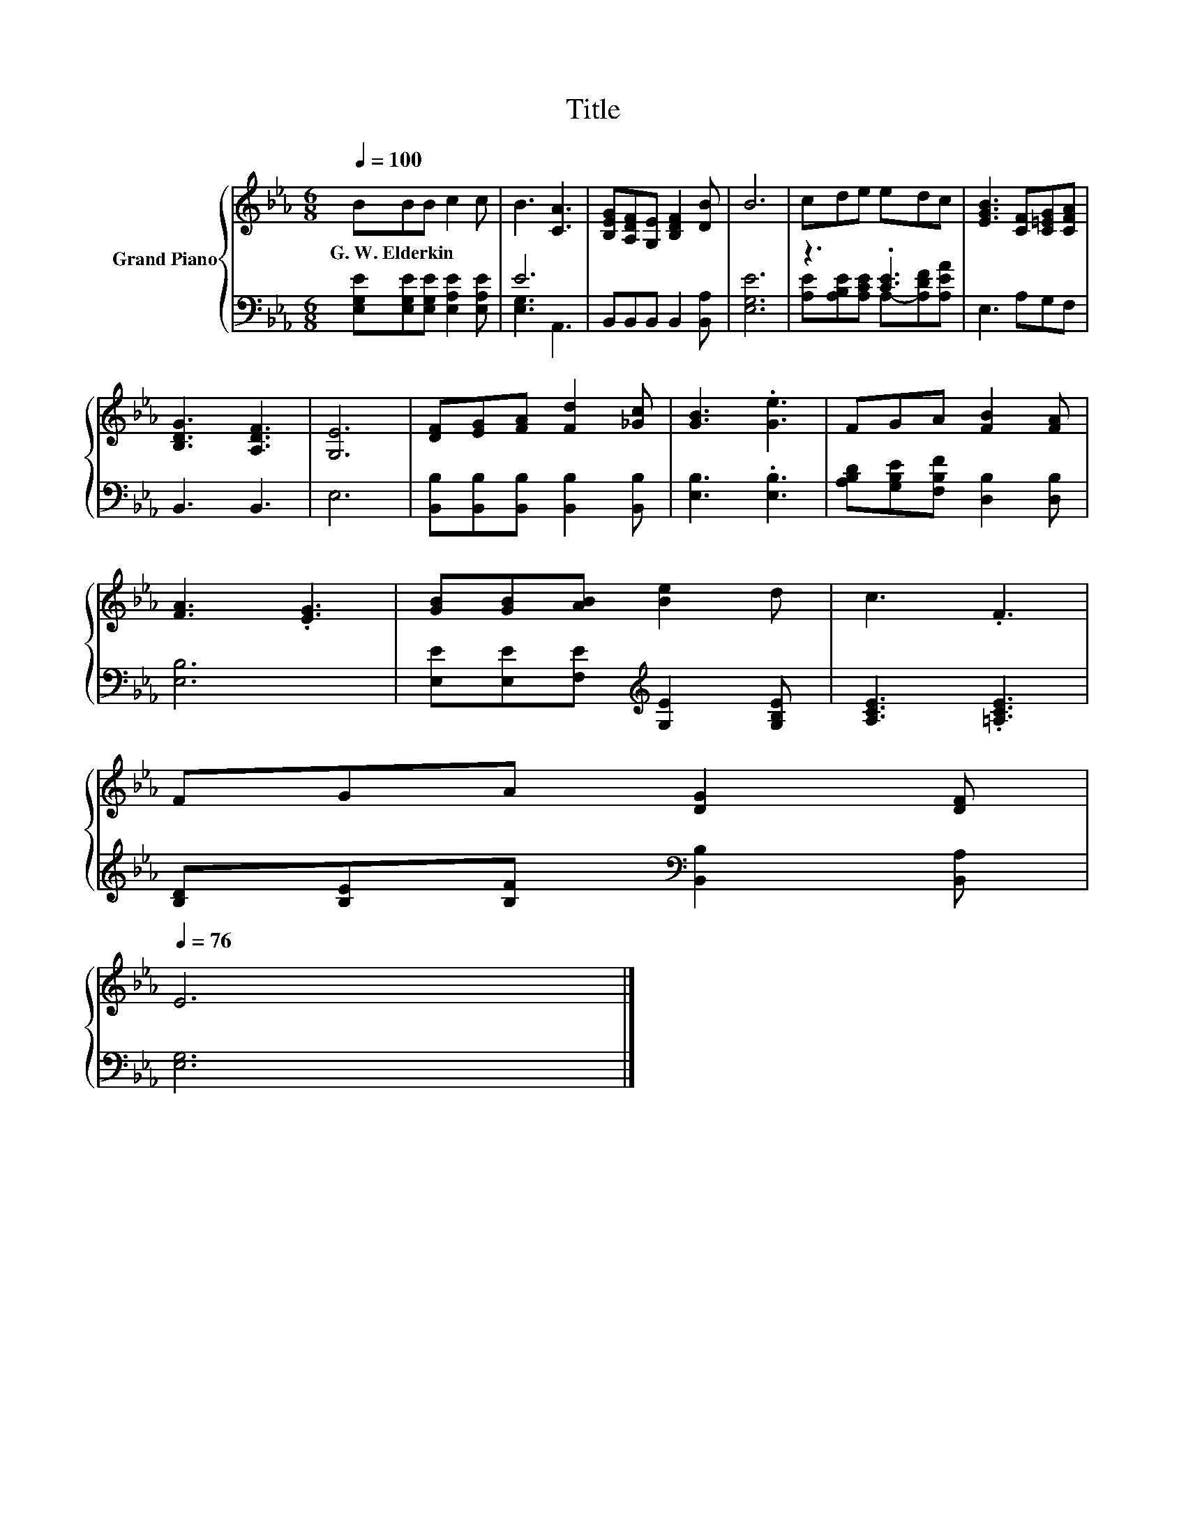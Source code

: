 X:1
T:Title
%%score { 1 | ( 2 3 ) }
L:1/8
Q:1/4=100
M:6/8
K:Eb
V:1 treble nm="Grand Piano"
V:2 bass 
V:3 bass 
V:1
 BBB c2 c | B3 [CA]3 | [B,EG][A,DF][G,E] [B,DF]2 [DB] | B6 | cde edc | [EGB]3 [CF][C=EG][CFA] | %6
w: G.~W.~Elderkin * * * *||||||
 [B,DG]3 [A,DF]3 | [G,E]6 | [DF][EG][FA] [Fd]2 [_Gc] | [GB]3 .[Ge]3 | FGA [FB]2 [FA] | %11
w: |||||
 [FA]3 .[EG]3 | [GB][GB][AB] [Be]2 d | c3 .F3 | %14
w: |||
 FGA [DG]2 [DF][Q:1/4=99][Q:1/4=97][Q:1/4=96][Q:1/4=94][Q:1/4=93][Q:1/4=91][Q:1/4=90][Q:1/4=88][Q:1/4=87][Q:1/4=85][Q:1/4=84][Q:1/4=82][Q:1/4=81][Q:1/4=79][Q:1/4=78][Q:1/4=76] | %15
w: |
 E6 |] %16
w: |
V:2
 [E,G,E][E,G,E][E,G,E] [E,A,E]2 [E,A,E] | E6 | B,,B,,B,, B,,2 [B,,A,] | [E,G,E]6 | z3 .[CE]3 | %5
 E,3 A,G,F, | B,,3 B,,3 | E,6 | [B,,B,][B,,B,][B,,B,] [B,,B,]2 [B,,B,] | [E,B,]3 .[E,B,]3 | %10
 [A,B,D][G,B,E][F,B,F] [D,B,]2 [D,B,] | [E,B,]6 | [E,E][E,E][F,E][K:treble] [G,E]2 [G,B,E] | %13
 [A,CE]3 .[=A,CE]3 | [B,D][B,E][B,F][K:bass] [B,,B,]2 [B,,A,] | [E,G,]6 |] %16
V:3
 x6 | [E,G,]3 A,,3 | x6 | x6 | [A,E][A,B,E][A,CE] A,-[A,DF][A,EA] | x6 | x6 | x6 | x6 | x6 | x6 | %11
 x6 | x3[K:treble] x3 | x6 | x3[K:bass] x3 | x6 |] %16

